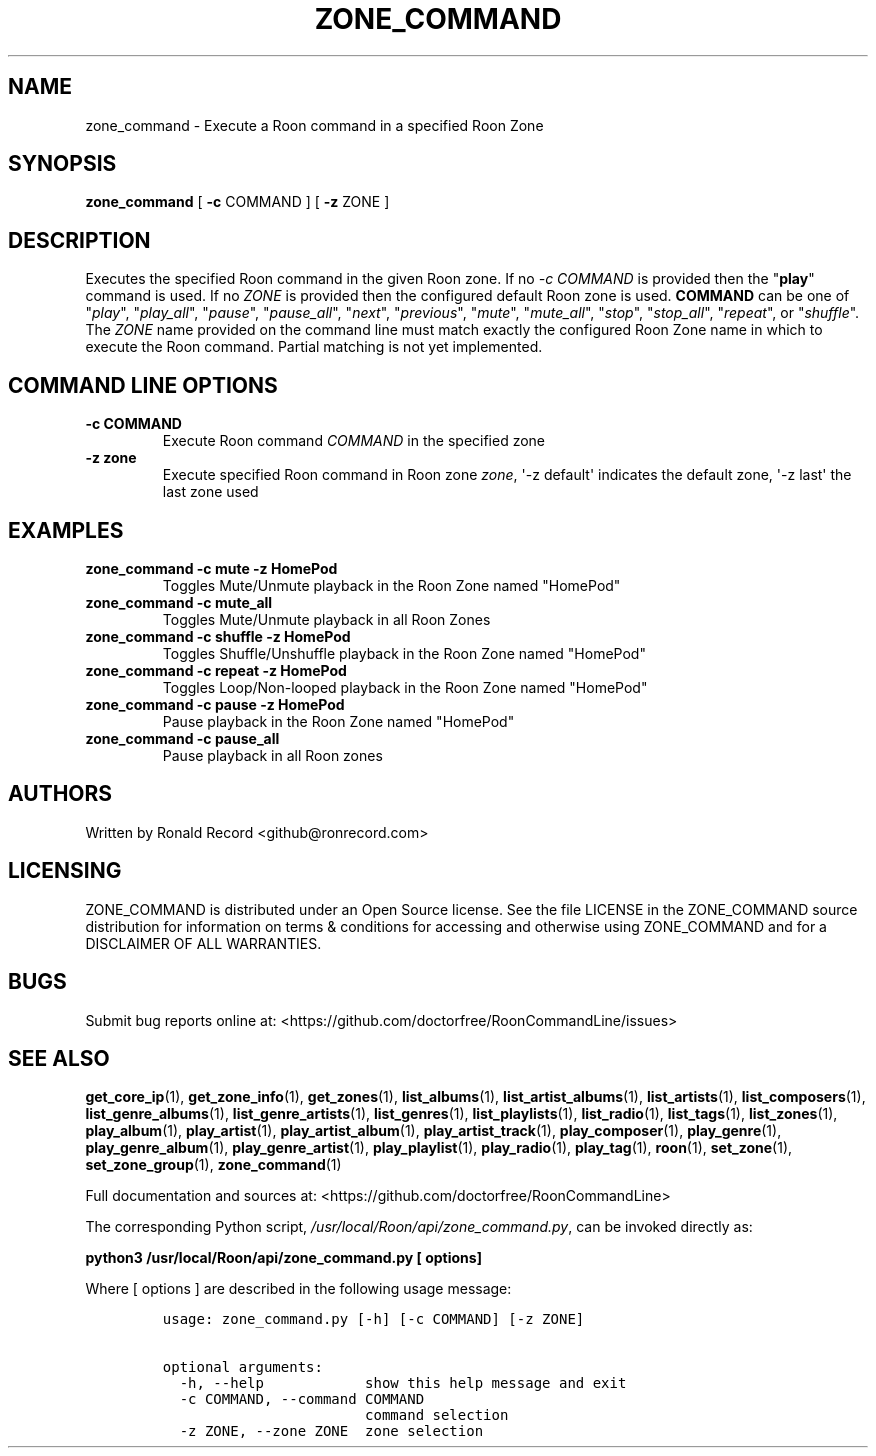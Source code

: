 .\" Automatically generated by Pandoc 2.19.2
.\"
.\" Define V font for inline verbatim, using C font in formats
.\" that render this, and otherwise B font.
.ie "\f[CB]x\f[]"x" \{\
. ftr V B
. ftr VI BI
. ftr VB B
. ftr VBI BI
.\}
.el \{\
. ftr V CR
. ftr VI CI
. ftr VB CB
. ftr VBI CBI
.\}
.TH "ZONE_COMMAND" "1" "December 05, 2021" "zone_command 2.0.1" "User Manual"
.hy
.SH NAME
.PP
zone_command - Execute a Roon command in a specified Roon Zone
.SH SYNOPSIS
.PP
\f[B]zone_command\f[R] [ \f[B]-c\f[R] COMMAND ] [ \f[B]-z\f[R] ZONE ]
.SH DESCRIPTION
.PP
Executes the specified Roon command in the given Roon zone.
If no \f[I]-c COMMAND\f[R] is provided then the \[dq]\f[B]play\f[R]\[dq]
command is used.
If no \f[I]ZONE\f[R] is provided then the configured default Roon zone
is used.
\f[B]COMMAND\f[R] can be one of \[dq]\f[I]play\f[R]\[dq],
\[dq]\f[I]play_all\f[R]\[dq], \[dq]\f[I]pause\f[R]\[dq],
\[dq]\f[I]pause_all\f[R]\[dq], \[dq]\f[I]next\f[R]\[dq],
\[dq]\f[I]previous\f[R]\[dq], \[dq]\f[I]mute\f[R]\[dq],
\[dq]\f[I]mute_all\f[R]\[dq], \[dq]\f[I]stop\f[R]\[dq],
\[dq]\f[I]stop_all\f[R]\[dq], \[dq]\f[I]repeat\f[R]\[dq], or
\[dq]\f[I]shuffle\f[R]\[dq].
The \f[I]ZONE\f[R] name provided on the command line must match exactly
the configured Roon Zone name in which to execute the Roon command.
Partial matching is not yet implemented.
.SH COMMAND LINE OPTIONS
.TP
\f[B]-c COMMAND\f[R]
Execute Roon command \f[I]COMMAND\f[R] in the specified zone
.TP
\f[B]-z zone\f[R]
Execute specified Roon command in Roon zone \f[I]zone\f[R], \[aq]-z
default\[aq] indicates the default zone, \[aq]-z last\[aq] the last zone
used
.SH EXAMPLES
.TP
\f[B]zone_command -c mute -z HomePod\f[R]
Toggles Mute/Unmute playback in the Roon Zone named \[dq]HomePod\[dq]
.TP
\f[B]zone_command -c mute_all\f[R]
Toggles Mute/Unmute playback in all Roon Zones
.TP
\f[B]zone_command -c shuffle -z HomePod\f[R]
Toggles Shuffle/Unshuffle playback in the Roon Zone named
\[dq]HomePod\[dq]
.TP
\f[B]zone_command -c repeat -z HomePod\f[R]
Toggles Loop/Non-looped playback in the Roon Zone named
\[dq]HomePod\[dq]
.TP
\f[B]zone_command -c pause -z HomePod\f[R]
Pause playback in the Roon Zone named \[dq]HomePod\[dq]
.TP
\f[B]zone_command -c pause_all\f[R]
Pause playback in all Roon zones
.SH AUTHORS
.PP
Written by Ronald Record <github@ronrecord.com>
.SH LICENSING
.PP
ZONE_COMMAND is distributed under an Open Source license.
See the file LICENSE in the ZONE_COMMAND source distribution for
information on terms & conditions for accessing and otherwise using
ZONE_COMMAND and for a DISCLAIMER OF ALL WARRANTIES.
.SH BUGS
.PP
Submit bug reports online at:
<https://github.com/doctorfree/RoonCommandLine/issues>
.SH SEE ALSO
.PP
\f[B]get_core_ip\f[R](1), \f[B]get_zone_info\f[R](1),
\f[B]get_zones\f[R](1), \f[B]list_albums\f[R](1),
\f[B]list_artist_albums\f[R](1), \f[B]list_artists\f[R](1),
\f[B]list_composers\f[R](1), \f[B]list_genre_albums\f[R](1),
\f[B]list_genre_artists\f[R](1), \f[B]list_genres\f[R](1),
\f[B]list_playlists\f[R](1), \f[B]list_radio\f[R](1),
\f[B]list_tags\f[R](1), \f[B]list_zones\f[R](1),
\f[B]play_album\f[R](1), \f[B]play_artist\f[R](1),
\f[B]play_artist_album\f[R](1), \f[B]play_artist_track\f[R](1),
\f[B]play_composer\f[R](1), \f[B]play_genre\f[R](1),
\f[B]play_genre_album\f[R](1), \f[B]play_genre_artist\f[R](1),
\f[B]play_playlist\f[R](1), \f[B]play_radio\f[R](1),
\f[B]play_tag\f[R](1), \f[B]roon\f[R](1), \f[B]set_zone\f[R](1),
\f[B]set_zone_group\f[R](1), \f[B]zone_command\f[R](1)
.PP
Full documentation and sources at:
<https://github.com/doctorfree/RoonCommandLine>
.PP
The corresponding Python script,
\f[I]/usr/local/Roon/api/zone_command.py\f[R], can be invoked directly
as:
.PP
\f[B]python3 /usr/local/Roon/api/zone_command.py [ options]\f[R]
.PP
Where [ options ] are described in the following usage message:
.IP
.nf
\f[C]
usage: zone_command.py [-h] [-c COMMAND] [-z ZONE]

optional arguments:
  -h, --help            show this help message and exit
  -c COMMAND, --command COMMAND
                        command selection
  -z ZONE, --zone ZONE  zone selection
\f[R]
.fi

